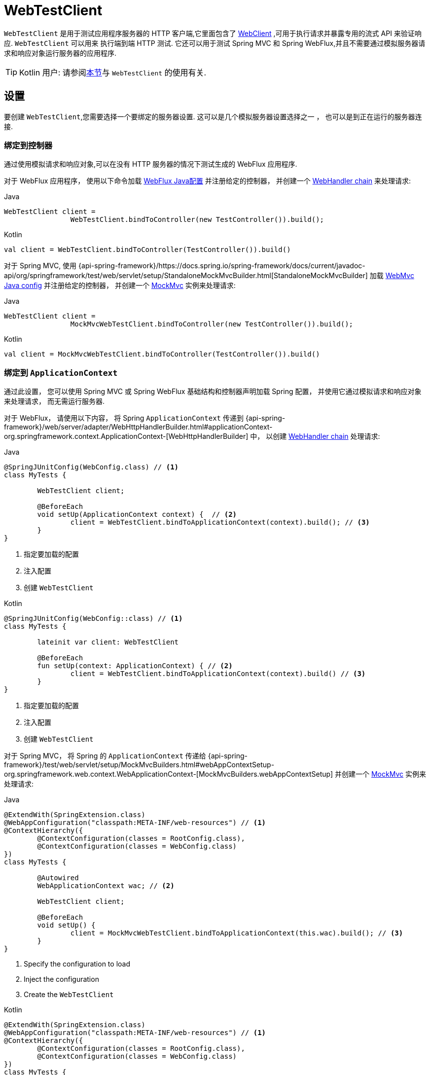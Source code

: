 [[webtestclient]]
= WebTestClient

`WebTestClient` 是用于测试应用程序服务器的 HTTP 客户端,它里面包含了  <<web-reactive.adoc#webflux-client, WebClient>> ,可用于执行请求并暴露专用的流式 API 来验证响应.  `WebTestClient` 可以用来
执行端到端 HTTP 测试.  它还可以用于测试 Spring MVC 和 Spring WebFlux,并且不需要通过模拟服务器请求和响应对象运行服务器的应用程序.

TIP: Kotlin 用户: 请参阅<<languages.adoc#kotlin-webtestclient-issue, 本节>>与 `WebTestClient` 的使用有关.


[[webtestclient-setup]]
== 设置

要创建 `WebTestClient`,您需要选择一个要绑定的服务器设置.  这可以是几个模拟服务器设置选择之一 ， 也可以是到正在运行的服务器连接.

[[webtestclient-controller-config]]
=== 绑定到控制器

通过使用模拟请求和响应对象,可以在没有 HTTP 服务器的情况下测试生成的 WebFlux 应用程序.

对于 WebFlux 应用程序， 使用以下命令加载 <<web-reactive.adoc#webflux-config, WebFlux Java配置>> 并注册给定的控制器， 并创建一个 <<web-reactive.adoc#webflux-web-handler-api, WebHandler chain>> 来处理请求:

[source,java,indent=0,subs="verbatim,quotes",role="primary"]
.Java
----
	WebTestClient client =
			WebTestClient.bindToController(new TestController()).build();
----
[source,kotlin,indent=0,subs="verbatim,quotes",role="secondary"]
.Kotlin
----
	val client = WebTestClient.bindToController(TestController()).build()
----

对于 Spring MVC, 使用 {api-spring-framework}/https://docs.spring.io/spring-framework/docs/current/javadoc-api/org/springframework/test/web/servlet/setup/StandaloneMockMvcBuilder.html[StandaloneMockMvcBuilder] 加载 <<web.adoc#mvc-config, WebMvc Java config>> 并注册给定的控制器， 并创建一个 <<testing.adoc#spring-mvc-test-framework, MockMvc>> 实例来处理请求:

[source,java,indent=0,subs="verbatim,quotes",role="primary"]
.Java
----
	WebTestClient client =
			MockMvcWebTestClient.bindToController(new TestController()).build();
----
[source,kotlin,indent=0,subs="verbatim,quotes",role="secondary"]
.Kotlin
----
	val client = MockMvcWebTestClient.bindToController(TestController()).build()
----

[[webtestclient-context-config]]
=== 绑定到 `ApplicationContext`

通过此设置， 您可以使用 Spring MVC 或 Spring WebFlux 基础结构和控制器声明加载 Spring 配置， 并使用它通过模拟请求和响应对象来处理请求， 而无需运行服务器.

对于 WebFlux， 请使用以下内容， 将 Spring `ApplicationContext` 传递到 {api-spring-framework}/web/server/adapter/WebHttpHandlerBuilder.html#applicationContext-org.springframework.context.ApplicationContext-[WebHttpHandlerBuilder] 中， 以创建 <<web-reactive.adoc#webflux-web-handler-api, WebHandler chain>> 处理请求:

[source,java,indent=0,subs="verbatim,quotes",role="primary"]
.Java
----
	@SpringJUnitConfig(WebConfig.class) // <1>
	class MyTests {

		WebTestClient client;

		@BeforeEach
		void setUp(ApplicationContext context) {  // <2>
			client = WebTestClient.bindToApplicationContext(context).build(); // <3>
		}
	}
----
<1> 指定要加载的配置
<2> 注入配置
<3> 创建 `WebTestClient`

[source,kotlin,indent=0,subs="verbatim,quotes",role="secondary"]
.Kotlin
----
	@SpringJUnitConfig(WebConfig::class) // <1>
	class MyTests {

		lateinit var client: WebTestClient

		@BeforeEach
		fun setUp(context: ApplicationContext) { // <2>
			client = WebTestClient.bindToApplicationContext(context).build() // <3>
		}
	}
----
<1> 指定要加载的配置
<2> 注入配置
<3> 创建 `WebTestClient`

对于 Spring MVC， 将 Spring 的 `ApplicationContext` 传递给 {api-spring-framework}/test/web/servlet/setup/MockMvcBuilders.html#webAppContextSetup-org.springframework.web.context.WebApplicationContext-[MockMvcBuilders.webAppContextSetup] 并创建一个 <<testing.adoc#spring-mvc-test-framework, MockMvc>> 实例来处理请求:

[source,java,indent=0,subs="verbatim,quotes",role="primary"]
.Java
----
	@ExtendWith(SpringExtension.class)
	@WebAppConfiguration("classpath:META-INF/web-resources") // <1>
	@ContextHierarchy({
		@ContextConfiguration(classes = RootConfig.class),
		@ContextConfiguration(classes = WebConfig.class)
	})
	class MyTests {

		@Autowired
		WebApplicationContext wac; // <2>

		WebTestClient client;

		@BeforeEach
		void setUp() {
			client = MockMvcWebTestClient.bindToApplicationContext(this.wac).build(); // <3>
		}
	}
----
<1> Specify the configuration to load
<2> Inject the configuration
<3> Create the `WebTestClient`

[source,kotlin,indent=0,subs="verbatim,quotes",role="secondary"]
.Kotlin
----
	@ExtendWith(SpringExtension.class)
	@WebAppConfiguration("classpath:META-INF/web-resources") // <1>
	@ContextHierarchy({
		@ContextConfiguration(classes = RootConfig.class),
		@ContextConfiguration(classes = WebConfig.class)
	})
	class MyTests {

		@Autowired
		lateinit var wac: WebApplicationContext; // <2>

		lateinit var client: WebTestClient

		@BeforeEach
		fun setUp() { // <2>
			client = MockMvcWebTestClient.bindToApplicationContext(wac).build() // <3>
		}
	}
----
<1> Specify the configuration to load
<2> Inject the configuration
<3> Create the `WebTestClient`


[[webtestclient-fn-config]]
=== Bind to Router Function

通过此设置， 您可以在没有运行服务器的情况下通过模拟请求和响应对象测 <<web-reactive.adoc#webflux-fn, functional endpoints>>.

对于 WebFlux， 使用 `RouterFunctions.toWebHandler` 创建服务器设置以处理请求:

[source,java,indent=0,subs="verbatim,quotes",role="primary"]
.Java
----
	RouterFunction<?> route = ...
	client = WebTestClient.bindToRouterFunction(route).build();
----
[source,kotlin,indent=0,subs="verbatim,quotes",role="secondary"]
.Kotlin
----
	val route: RouterFunction<*> = ...
	val client = WebTestClient.bindToRouterFunction(route).build()
----

对于 Spring MVC 目前没有可供测试的选项测试 <<web.adoc#webmvc-fn, WebMvc functional endpoints>>.


[[webtestclient-server-config]]
=== 绑定到服务器

以下服务器设置选项使您可以连接到正在运行的服务器:

[source,java,indent=0,subs="verbatim,quotes",role="primary"]
.Java
----
	client = WebTestClient.bindToServer().baseUrl("http://localhost:8080").build();
----
[source,kotlin,indent=0,subs="verbatim,quotes",role="secondary"]
.Kotlin
----
	client = WebTestClient.bindToServer().baseUrl("http://localhost:8080").build()
----



[[webtestclient-client-config]]
=== 客户端 Config

除了前面描述的服务器设置选项之外,您还可以配置客户端选项,包括基本 URL,默认请求头,客户端过滤器等.  这些选项在 `bindToServer` 之后很容易获得.  对于所有其他服务器,您需要使用 `configureClient()` 从服务器配置过渡到客户端配置,如下所示:

[source,java,indent=0,subs="verbatim,quotes",role="primary"]
.Java
----
	client = WebTestClient.bindToController(new TestController())
			.configureClient()
			.baseUrl("/test")
			.build();
----
[source,kotlin,indent=0,subs="verbatim,quotes",role="secondary"]
.Kotlin
----
	client = WebTestClient.bindToController(TestController())
			.configureClient()
			.baseUrl("/test")
			.build()
----


[[webtestclient-tests]]
== 编写测试

`WebTestClient` 提供了与<<web-reactive.adoc#webflux-client, WebClient>>相同的 API,直到使用 `exchange()` 执行请求为止.  请查看 <<web-reactive.adoc#webflux-client-body, WebClient>> 文档获取更多关于如何准备一个包含 form data, multipart data 等内容的请求.

调用 `exchange()` 之后， `WebTestClient` 与 `WebClient` 分开， 继续进行工作流以验证响应.

要声明响应状态和 headers， 请使用以下命令:

[source,java,indent=0,subs="verbatim,quotes",role="primary"]
.Java
----
	client.get().uri("/persons/1")
				.accept(MediaType.APPLICATION_JSON)
				.exchange()
				.expectStatus().isOk()
				.expectHeader().contentType(MediaType.APPLICATION_JSON)
----
[source,kotlin,indent=0,subs="verbatim,quotes",role="secondary"]
.Kotlin
----
	client.get().uri("/persons/1")
			.accept(MediaType.APPLICATION_JSON)
			.exchange()
			.expectStatus().isOk()
			.expectHeader().contentType(MediaType.APPLICATION_JSON)
----

然后， 您可以选择通过以下方式之一对响应主体进行解码:

* `expectBody(Class<T>)`: 解码为单个对象
* `expectBodyList(Class<T>)`: 解码并将对象收集到 `List<T>`.
* `expectBody()`: 解码为 `byte[]`  以 <<webtestclient-json,获取JSON内容>>或一个空的正文.

并在生成的更高级别的对象上执行断言:

[source,java,indent=0,subs="verbatim,quotes",role="primary"]
.Java
----
	client.get().uri("/persons")
			.exchange()
			.expectStatus().isOk()
			.expectBodyList(Person.class).hasSize(3).contains(person);
----
[source,kotlin,indent=0,subs="verbatim,quotes",role="secondary"]
.Kotlin
----
	import org.springframework.test.web.reactive.server.expectBodyList

	client.get().uri("/persons")
			.exchange()
			.expectStatus().isOk()
			.expectBodyList<Person>().hasSize(3).contains(person)
----

如果内置断言不足， 则可以改为使用该对象并执行任何其他断言:

[source,java,indent=0,subs="verbatim,quotes",role="primary"]
.Java
----
    import org.springframework.test.web.reactive.server.expectBody

	client.get().uri("/persons/1")
			.exchange()
			.expectStatus().isOk()
			.expectBody(Person.class)
			.consumeWith(result -> {
				// custom assertions (e.g. AssertJ)...
			});
----
[source,kotlin,indent=0,subs="verbatim,quotes",role="secondary"]
.Kotlin
----
	client.get().uri("/persons/1")
			.exchange()
			.expectStatus().isOk()
			.expectBody<Person>()
			.consumeWith {
				// custom assertions (e.g. AssertJ)...
			}
----

您还可以退出工作流程并获得 `EntityExchangeResult`,如下所示:

[source,java,indent=0,subs="verbatim,quotes",role="primary"]
.Java
----
	EntityExchangeResult<Person> result = client.get().uri("/persons/1")
			.exchange()
			.expectStatus().isOk()
			.expectBody(Person.class)
			.returnResult();
----
[source,kotlin,indent=0,subs="verbatim,quotes",role="secondary"]
.Kotlin
----
	import org.springframework.test.web.reactive.server.expectBody

	val result = client.get().uri("/persons/1")
			.exchange()
			.expectStatus().isOk
			.expectBody<Person>()
			.returnResult()
----

TIP: 当需要使用泛型解码为目标类型时,请寻找接受 {api-spring-framework}/core/ParameterizedTypeReference.html[`ParameterizedTypeReference`] 而不是 `Class<T>` 的重载方法.

[[webtestclient-no-content]]
=== 无内容

如果响应没有内容(或者您不在乎) ,则可以使用以下断言:

[source,java,indent=0,subs="verbatim,quotes",role="primary"]
.Java
----
	client.post().uri("/persons")
			.body(personMono, Person.class)
			.exchange()
			.expectStatus().isCreated()
			.expectBody().isEmpty();
----
[source,kotlin,indent=0,subs="verbatim,quotes",role="secondary"]
.Kotlin
----
	client.post().uri("/persons")
			.bodyValue(person)
			.exchange()
			.expectStatus().isCreated()
			.expectBody().isEmpty()
----

如果要忽略响应内容， 则以下操作将释放响应内容， 而不会产生任何断言:

[source,java,indent=0,subs="verbatim,quotes",role="primary"]
.Java
----
	client.get().uri("/persons/123")
			.exchange()
			.expectStatus().isNotFound()
			.expectBody(Void.class);
----
[source,kotlin,indent=0,subs="verbatim,quotes",role="secondary"]
.Kotlin
----
	client.get().uri("/persons/123")
			.exchange()
			.expectStatus().isNotFound
			.expectBody<Unit>()
----

[[webtestclient-json]]
=== JSON 内容

当您使用 `expectBody()` 时,响应以  `byte[]` 的形式使用.  这对于原始内容声明很有用.  例如,您可以使用 https://jsonassert.skyscreamer.org[JSONAssert] 来验证 JSON 内容,如下所示:

[source,java,indent=0,subs="verbatim,quotes",role="primary"]
.Java
----
	client.get().uri("/persons/1")
			.exchange()
			.expectStatus().isOk()
			.expectBody()
			.json("{\"name\":\"Jane\"}")
----
[source,kotlin,indent=0,subs="verbatim,quotes",role="secondary"]
.Kotlin
----
	client.get().uri("/persons/1")
			.exchange()
			.expectStatus().isOk()
			.expectBody()
			.json("{\"name\":\"Jane\"}")
----

您还可以使用 https://github.com/jayway/JsonPath[JSONPath] 验证 JSON content,如下所示:

[source,java,indent=0,subs="verbatim,quotes",role="primary"]
.Java
----
	client.get().uri("/persons")
			.exchange()
			.expectStatus().isOk()
			.expectBody()
			.jsonPath("$[0].name").isEqualTo("Jane")
			.jsonPath("$[1].name").isEqualTo("Jason");
----
[source,kotlin,indent=0,subs="verbatim,quotes",role="secondary"]
.Kotlin
----
	client.get().uri("/persons")
			.exchange()
			.expectStatus().isOk()
			.expectBody()
			.jsonPath("$[0].name").isEqualTo("Jane")
			.jsonPath("$[1].name").isEqualTo("Jason")
----



[[webtestclient-stream]]
=== 流式响应

要测试可能存在的无限流 (例如, `"text/event-stream"` 或 `"application/x-ndjson"`), 首先需要验证 响应状态和 headers， 之后会获得一个 `FluxExchangeResult`:

[source,java,indent=0,subs="verbatim,quotes",role="primary"]
.Java
----
	FluxExchangeResult<MyEvent> result = client.get().uri("/events")
			.accept(TEXT_EVENT_STREAM)
			.exchange()
			.expectStatus().isOk()
			.returnResult(MyEvent.class);

----
[source,kotlin,indent=0,subs="verbatim,quotes",role="secondary"]
.Kotlin
----
	import org.springframework.test.web.reactive.server.returnResult

	val result = client.get().uri("/events")
			.accept(TEXT_EVENT_STREAM)
			.exchange()
			.expectStatus().isOk()
			.returnResult<MyEvent>()
----

现在， 您可以使用来自  `reactor-test` 中的  `StepVerifier` 来使用响应流了:

[source,java,indent=0,subs="verbatim,quotes",role="primary"]
.Java
----
	Flux<Event> eventFlux = result.getResponseBody();

	StepVerifier.create(eventFlux)
			.expectNext(person)
			.expectNextCount(4)
			.consumeNextWith(p -> ...)
			.thenCancel()
			.verify();
----
[source,kotlin,indent=0,subs="verbatim,quotes",role="secondary"]
.Kotlin
----
	val eventFlux = result.getResponseBody()

	StepVerifier.create(eventFlux)
			.expectNext(person)
			.expectNextCount(4)
			.consumeNextWith { p -> ... }
			.thenCancel()
			.verify()
----

[[webtestclient-mockmvc]]
=== MockMvc 断言

`WebTestClient` 是一个 HTTP 客户端， 因此它只能验证客户端响应中的内容， 包括状态， header 和正文.

当使用 `MockMvc` 服务器设置测试 Spring MVC 应用程序时， 您可以选择对服务器响应执行进一步的声明.  要做到这一点， 首先要在声明主体后获得一个 `ExchangeResult`

[source,java,indent=0,subs="verbatim,quotes",role="primary"]
.Java
----
	// For a response with a body
	EntityExchangeResult<Person> result = client.get().uri("/persons/1")
			.exchange()
			.expectStatus().isOk()
			.expectBody(Person.class)
			.returnResult();

	// For a response without a body
	EntityExchangeResult<Void> result = client.get().uri("/path")
			.exchange()
			.expectBody().isEmpty();
----
[source,kotlin,indent=0,subs="verbatim,quotes",role="secondary"]
.Kotlin
----
	// For a response with a body
	val result = client.get().uri("/persons/1")
			.exchange()
			.expectStatus().isOk()
			.expectBody(Person.class)
			.returnResult();

	// For a response without a body
	val result = client.get().uri("/path")
			.exchange()
			.expectBody().isEmpty();
----

然后切换到 MockMvc 服务器响应断言:

[source,java,indent=0,subs="verbatim,quotes",role="primary"]
.Java
----
	MockMvcWebTestClient.resultActionsFor(result)
			.andExpect(model().attribute("integer", 3))
			.andExpect(model().attribute("string", "a string value"));
----
[source,kotlin,indent=0,subs="verbatim,quotes",role="secondary"]
.Kotlin
----
	MockMvcWebTestClient.resultActionsFor(result)
			.andExpect(model().attribute("integer", 3))
			.andExpect(model().attribute("string", "a string value"));
----
